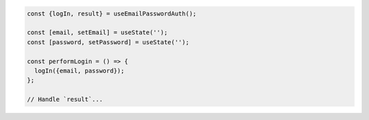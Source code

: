 .. code-block:: typescript

   const {logIn, result} = useEmailPasswordAuth();

   const [email, setEmail] = useState('');
   const [password, setPassword] = useState('');

   const performLogin = () => {
     logIn({email, password});
   };

   // Handle `result`...
